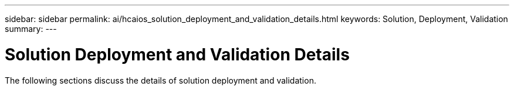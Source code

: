 ---
sidebar: sidebar
permalink: ai/hcaios_solution_deployment_and_validation_details.html
keywords:  Solution, Deployment, Validation
summary:
---

= Solution Deployment and Validation Details
:hardbreaks:
:nofooter:
:icons: font
:linkattrs:
:imagesdir: ../media/

//
// This file was created with NDAC Version 2.0 (August 17, 2020)
//
// 2020-08-20 13:35:29.814501
//

[.lead]
The following sections discuss the details of solution deployment and validation.


